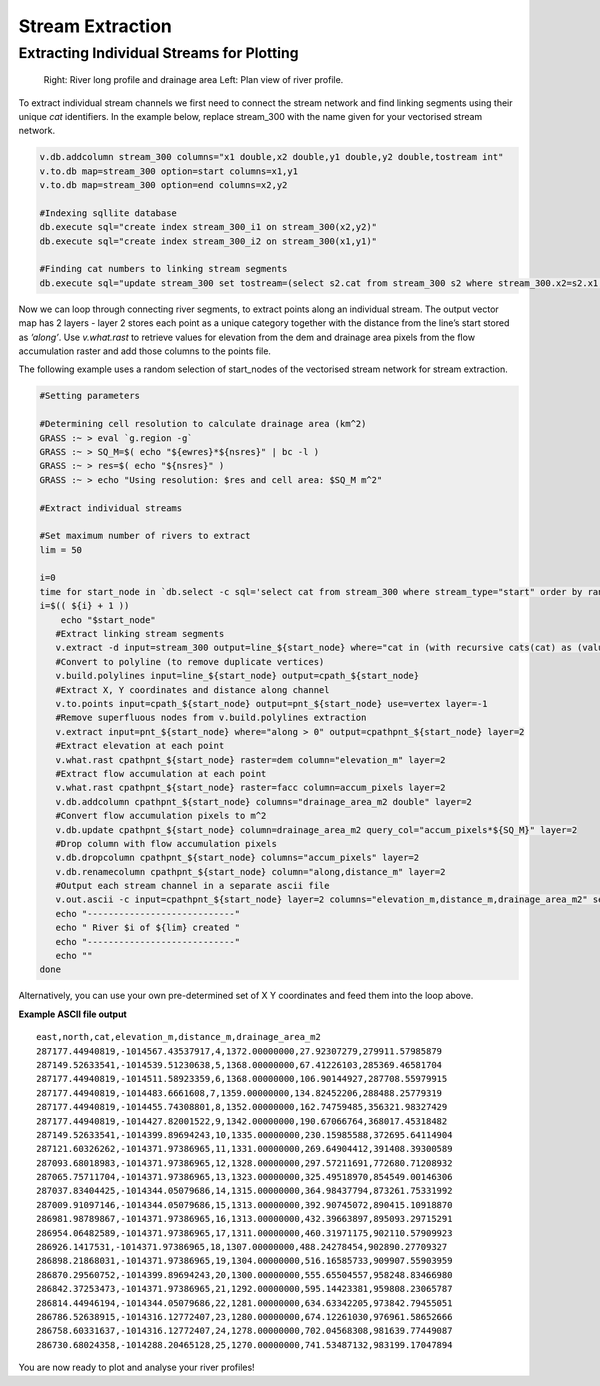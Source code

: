 =================
Stream Extraction
=================

------------------------------------------
Extracting Individual Streams for Plotting
------------------------------------------

.. figure:: images/grass_riv65.png
   :alt: river_profile

   Right: River long profile and drainage area 
   Left: Plan view of river profile.

To extract individual stream channels we first need to connect the 
stream network and find linking segments using their unique *cat* identifiers.
In the example below, replace stream_300 with the name given for your vectorised
stream network.

.. code:: bash

   v.db.addcolumn stream_300 columns="x1 double,x2 double,y1 double,y2 double,tostream int"
   v.to.db map=stream_300 option=start columns=x1,y1
   v.to.db map=stream_300 option=end columns=x2,y2

   #Indexing sqllite database
   db.execute sql="create index stream_300_i1 on stream_300(x2,y2)"
   db.execute sql="create index stream_300_i2 on stream_300(x1,y1)"

   #Finding cat numbers to linking stream segments
   db.execute sql="update stream_300 set tostream=(select s2.cat from stream_300 s2 where stream_300.x2=s2.x1 and stream_300.y2=s2.y1 and stream_300.cat<>s2.cat)"

Now we can loop through connecting river segments, to extract points along an
individual stream. The output  vector map has 2 layers - layer 2 stores each point
as a unique category  together with the distance from the line’s start stored as
*’along’*. Use *v.what.rast* to retrieve values for elevation from the dem and 
drainage area pixels from the flow accumulation raster and add those columns 
to the points file. 

The following example uses a random selection of start_nodes of the 
vectorised stream network for stream extraction. 

.. code:: bash

   #Setting parameters

   #Determining cell resolution to calculate drainage area (km^2)
   GRASS :~ > eval `g.region -g`
   GRASS :~ > SQ_M=$( echo "${ewres}*${nsres}" | bc -l )
   GRASS :~ > res=$( echo "${nsres}" )
   GRASS :~ > echo "Using resolution: $res and cell area: $SQ_M m^2"

   #Extract individual streams

   #Set maximum number of rivers to extract
   lim = 50

   i=0
   time for start_node in `db.select -c sql='select cat from stream_300 where stream_type="start" order by random() limit '${lim}''`; do
   i=$(( ${i} + 1 ))
       echo "$start_node"
      #Extract linking stream segments
      v.extract -d input=stream_300 output=line_${start_node} where="cat in (with recursive cats(cat) as (values(${start_node}) union all select tostream from stream_300 s, cats where s.cat=cats.cat) select cat from cats where cat is not null)" new=0
      #Convert to polyline (to remove duplicate vertices)
      v.build.polylines input=line_${start_node} output=cpath_${start_node}
      #Extract X, Y coordinates and distance along channel
      v.to.points input=cpath_${start_node} output=pnt_${start_node} use=vertex layer=-1 
      #Remove superfluous nodes from v.build.polylines extraction
      v.extract input=pnt_${start_node} where="along > 0" output=cpathpnt_${start_node} layer=2 
      #Extract elevation at each point
      v.what.rast cpathpnt_${start_node} raster=dem column="elevation_m" layer=2 
      #Extract flow accumulation at each point
      v.what.rast cpathpnt_${start_node} raster=facc column=accum_pixels layer=2 
      v.db.addcolumn cpathpnt_${start_node} columns="drainage_area_m2 double" layer=2
      #Convert flow accumulation pixels to m^2
      v.db.update cpathpnt_${start_node} column=drainage_area_m2 query_col="accum_pixels*${SQ_M}" layer=2
      #Drop column with flow accumulation pixels
      v.db.dropcolumn cpathpnt_${start_node} columns="accum_pixels" layer=2 
      v.db.renamecolumn cpathpnt_${start_node} column="along,distance_m" layer=2 
      #Output each stream channel in a separate ascii file
      v.out.ascii -c input=cpathpnt_${start_node} layer=2 columns="elevation_m,distance_m,drainage_area_m2" separator=',' output=riv${start_node}.dat 
      echo "----------------------------"
      echo " River $i of ${lim} created "
      echo "----------------------------"
      echo ""
   done

Alternatively, you can use your own pre-determined set of X Y coordinates and 
feed them into the loop above. 

**Example ASCII file output**

::

   east,north,cat,elevation_m,distance_m,drainage_area_m2
   287177.44940819,-1014567.43537917,4,1372.00000000,27.92307279,279911.57985879
   287149.52633541,-1014539.51230638,5,1368.00000000,67.41226103,285369.46581704
   287177.44940819,-1014511.58923359,6,1368.00000000,106.90144927,287708.55979915
   287177.44940819,-1014483.6661608,7,1359.00000000,134.82452206,288488.25779319
   287177.44940819,-1014455.74308801,8,1352.00000000,162.74759485,356321.98327429
   287177.44940819,-1014427.82001522,9,1342.00000000,190.67066764,368017.45318482
   287149.52633541,-1014399.89694243,10,1335.00000000,230.15985588,372695.64114904
   287121.60326262,-1014371.97386965,11,1331.00000000,269.64904412,391408.39300589
   287093.68018983,-1014371.97386965,12,1328.00000000,297.57211691,772680.71208932
   287065.75711704,-1014371.97386965,13,1323.00000000,325.49518970,854549.00146306
   287037.83404425,-1014344.05079686,14,1315.00000000,364.98437794,873261.75331992
   287009.91097146,-1014344.05079686,15,1313.00000000,392.90745072,890415.10918870
   286981.98789867,-1014371.97386965,16,1313.00000000,432.39663897,895093.29715291
   286954.06482589,-1014371.97386965,17,1311.00000000,460.31971175,902110.57909923
   286926.1417531,-1014371.97386965,18,1307.00000000,488.24278454,902890.27709327
   286898.21868031,-1014371.97386965,19,1304.00000000,516.16585733,909907.55903959
   286870.29560752,-1014399.89694243,20,1300.00000000,555.65504557,958248.83466980
   286842.37253473,-1014371.97386965,21,1292.00000000,595.14423381,959808.23065787
   286814.44946194,-1014344.05079686,22,1281.00000000,634.63342205,973842.79455051
   286786.52638915,-1014316.12772407,23,1280.00000000,674.12261030,976961.58652666
   286758.60331637,-1014316.12772407,24,1278.00000000,702.04568308,981639.77449087
   286730.68024358,-1014288.20465128,25,1270.00000000,741.53487132,983199.17047894


You are now ready to plot and analyse your river profiles!